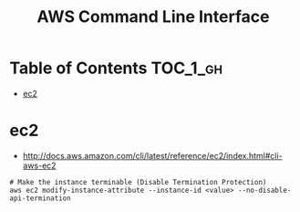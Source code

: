 #+TITLE: AWS Command Line Interface

* Table of Contents :TOC_1_gh:
 - [[#ec2][ec2]]

* ec2
- http://docs.aws.amazon.com/cli/latest/reference/ec2/index.html#cli-aws-ec2

#+BEGIN_SRC shell
  # Make the instance terminable (Disable Termination Protection)
  aws ec2 modify-instance-attribute --instance-id <value> --no-disable-api-termination
#+END_SRC

